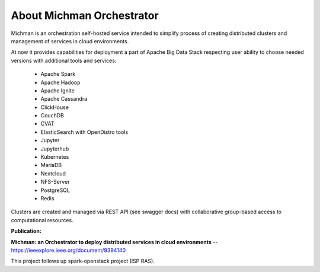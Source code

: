 .. _michman_about_section:

About Michman Orchestrator
===========================

Michman is an orchestration self-hosted service intended to simplify process of creating distributed clusters and management of services in cloud environments. 

.. image:: _static/michman-public-version-logo.png

At now it provides capabilities for deployment a part of Apache Big Data Stack respecting user ability to choose needed versions with additional tools and services:

	* Apache Spark
	* Apache Hadoop
	* Apache Ignite
	* Apache Cassandra
	* ClickHouse
	* CouchDB
	* CVAT
	* ElasticSearch with OpenDistro tools
	* Jupyter
	* Jupyterhub
	* Kubernetes
	* MariaDB
	* Nextcloud
	* NFS-Server
	* PostgreSQL
	* Redis

Clusters are created and managed via REST API (see swagger docs) with collaborative group-based access to computational resources.

**Publication:**

**Michman: an Orchestrator to deploy distributed services in cloud environments** -- https://ieeexplore.ieee.org/document/9394140

This project follows up spark-openstack project (ISP RAS).
